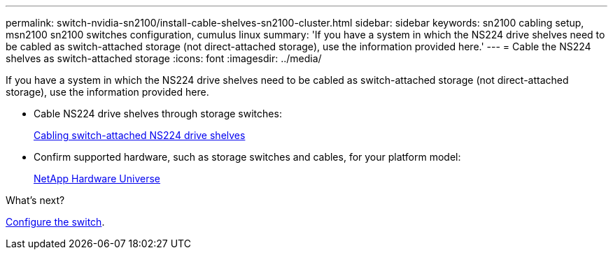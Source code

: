 ---
permalink: switch-nvidia-sn2100/install-cable-shelves-sn2100-cluster.html
sidebar: sidebar
keywords: sn2100 cabling setup, msn2100 sn2100 switches configuration, cumulus linux
summary: 'If you have a system in which the NS224 drive shelves need to be cabled as switch-attached storage (not direct-attached storage), use the information provided here.'
---
= Cable the NS224 shelves as switch-attached storage
:icons: font
:imagesdir: ../media/

[.lead]
If you have a system in which the NS224 drive shelves need to be cabled as switch-attached storage (not direct-attached storage), use the information provided here.

* Cable NS224 drive shelves through storage switches:
+
https://library.netapp.com/ecm/ecm_download_file/ECMLP2876580[Cabling switch-attached NS224 drive shelves^]

* Confirm supported hardware, such as storage switches and cables, for your platform model:
+
https://hwu.netapp.com/[NetApp Hardware Universe^]


.What's next?
link:configure-sn2100-cluster.html[Configure the switch].

// Updated content as part of the LH release of CL 5.4, 2023-APR-17
// Updates for AFFFASDOC-370, 2025-JUL-29]